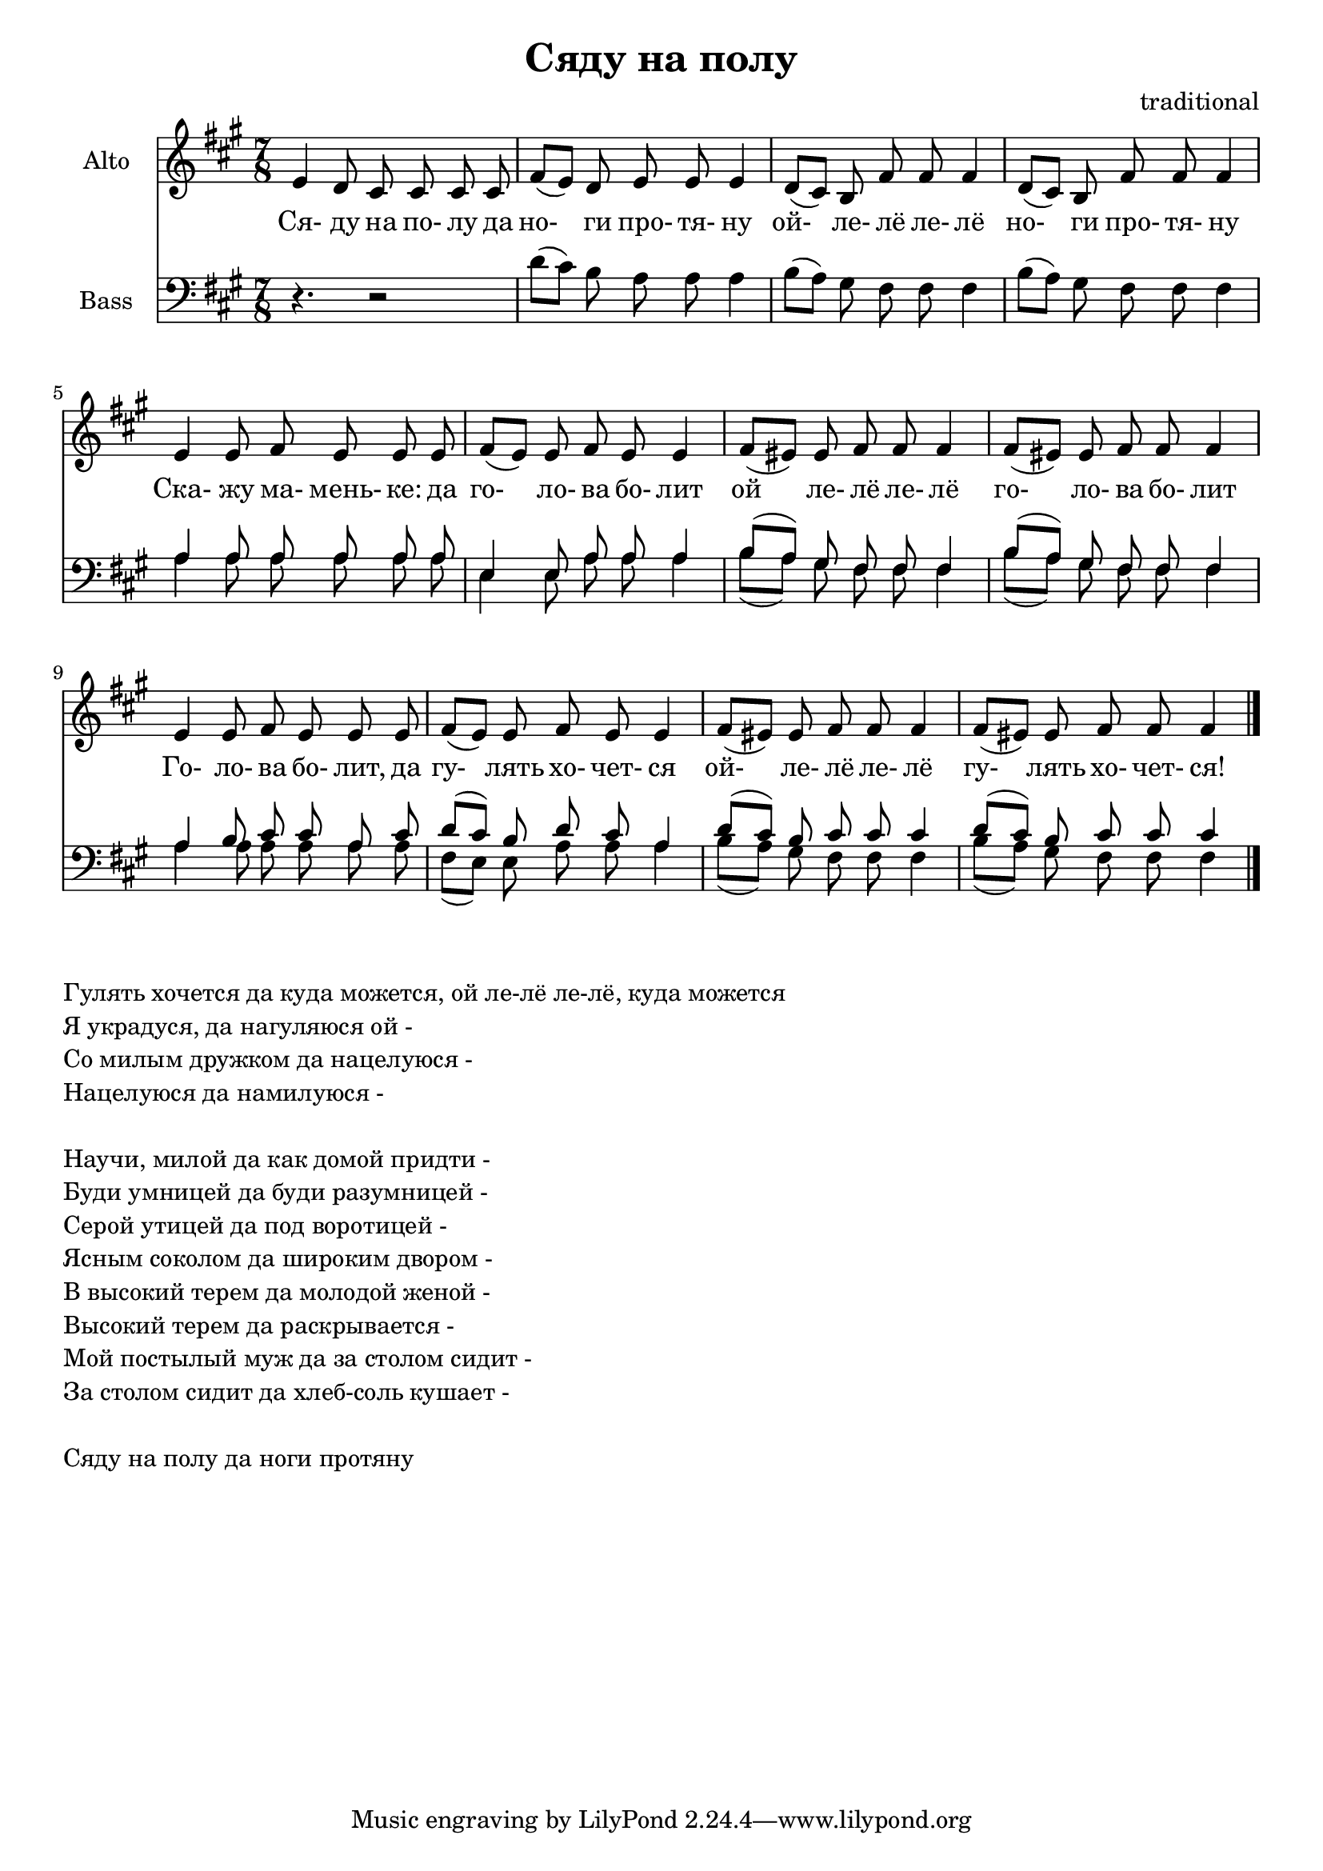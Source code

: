 ﻿
\header {
	title = "Сяду на полу"
	composer = "traditional"
}

\version "2.10.33"


LyricsA = \lyricmode {
	Ся-4 ду8 на по- лу да | но-4 ги8 про- тя- ну4 | ой-4 ле-8 лё ле- лё4 | но-4 ги8 про- тя- ну4 | 
}
AltoA = \relative c' {
	e4 d8 cis cis cis cis | fis8 ([e]) d e e e4 | d8 ([cis]) b fis' fis fis4 | d8 ([cis]) b fis' fis fis4 |
}
BassA = \relative c'{
	r4. r2 | d8 ([cis]) b a a a4 | b8 ([a]) gis fis fis fis4 | b8 ([a]) gis fis fis fis4 | 
}

LyricsB = \lyricmode {
	Ска-4 жу8 ма- мень- "ке:" да | го-4 ло-8 ва бо- лит4 | ой4 ле-8 лё ле- лё4 | го-4 ло-8 ва бо- лит4 |
}
AltoB = \relative c'{
	e4 e8 fis e e e | fis8 ([e]) e fis e e4 | fis8 ([eis]) eis  fis fis fis4 | fis8 ([eis]) eis fis fis fis4 |
}
BassB = \relative c'{
	a4 a8 a a a a | e4 e8 a a a4 | b8 ([a]) gis fis fis fis4 | b8 ([a]) gis fis fis fis4 | 
}

LyricsC = \lyricmode{
	Го-4 ло-8 ва бо- "лит," да | гу-4 лять8 хо- чет- ся4 | ой-4 ле-8 лё ле- лё4 | гу-4 лять8 хо- чет- "ся!"4 \bar "|." 
}
BassCT = \relative c'{
	a4 b8 cis cis a cis | d8 ([cis]) b d cis a4 | d8 ([cis]) b cis cis cis4 | d8 ([cis]) b cis cis cis4 | 
}
BassCB = \relative c'{
	a4 a8 a a a a | fis8 ([e]) e a a a4 | b8 ([a]) gis fis fis fis4 | b8 ([a]) gis fis fis fis4 | 
}

<<
	\new Staff{
		\set Staff.instrumentName = \markup {Alto}
		\clef treble \time 7/8 \key fis \minor
		\AltoA 
		\break
		\AltoB
		\break
		\AltoB
	}
	\new Lyrics{
		\LyricsA
		\LyricsB
		\LyricsC
	}  
	\new Staff{
		\set Staff.instrumentName = \markup {Bass}
		\clef bass \time 7/8 \key fis \minor
		\BassA
		<<
			\new Voice = "tenor"
				{ \voiceOne \BassB \BassCT}
			\new Voice = "bass"
				{ \voiceTwo \BassB \BassCB}
		>>
	}

>>

\markup{
  \column { 
	\line {Гулять хочется да куда можется, ой ле-лё ле-лё, куда можется}
	\line {Я украдуся, да нагуляюся  ой -}
	\line {Со милым дружком да нацелуюся - }
	\line {Нацелуюся да намилуюся - }
	\line{" "}
	\line {Научи, милой да как домой придти -}
	\line {Буди умницей да буди разумницей -}
	\line {Серой утицей да под воротицей -}
	\line {Ясным соколом да широким двором -}
	\line {В высокий терем да молодой женой -}
	\line {Высокий терем да раскрывается -}
	\line {Мой постылый муж да за столом сидит -}
	\line {За столом сидит да хлеб-соль кушает -}
	\line{" "}
	\line {Сяду на полу да ноги протяну}
  }
}

